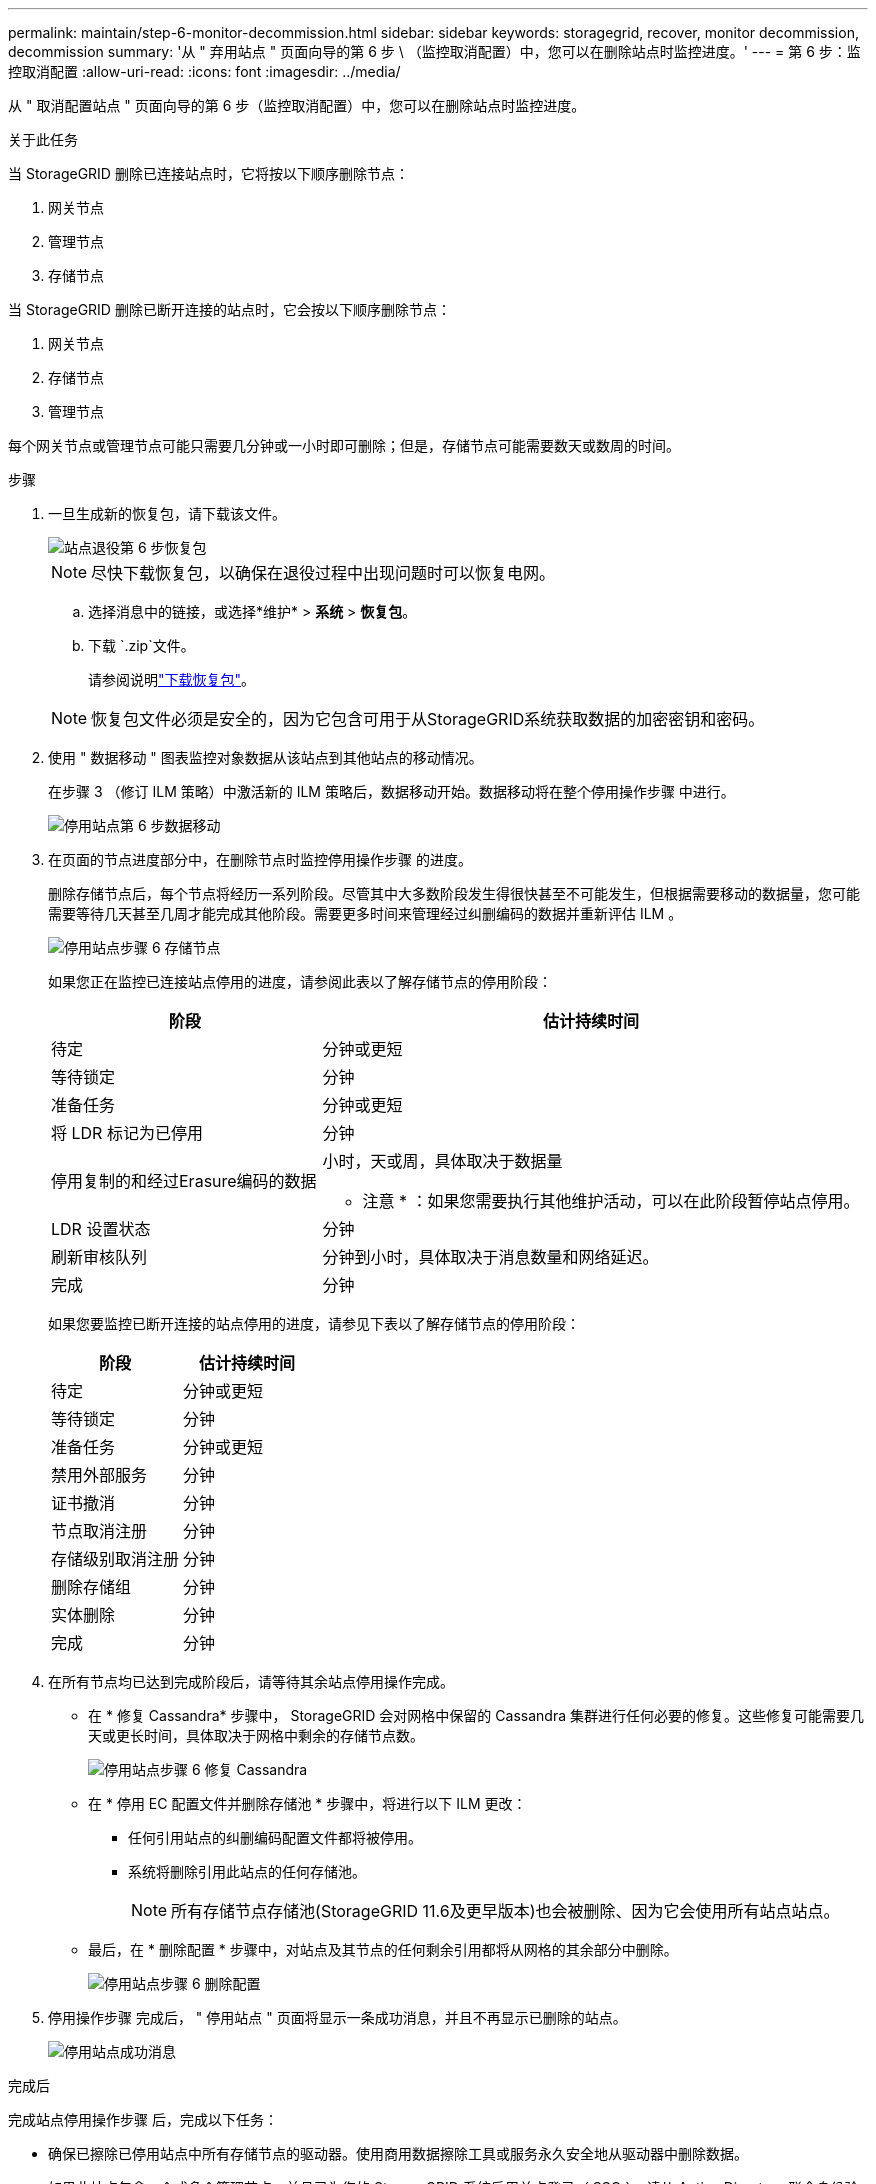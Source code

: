 ---
permalink: maintain/step-6-monitor-decommission.html 
sidebar: sidebar 
keywords: storagegrid, recover, monitor decommission, decommission 
summary: '从 " 弃用站点 " 页面向导的第 6 步 \ （监控取消配置）中，您可以在删除站点时监控进度。' 
---
= 第 6 步：监控取消配置
:allow-uri-read: 
:icons: font
:imagesdir: ../media/


[role="lead"]
从 " 取消配置站点 " 页面向导的第 6 步（监控取消配置）中，您可以在删除站点时监控进度。

.关于此任务
当 StorageGRID 删除已连接站点时，它将按以下顺序删除节点：

. 网关节点
. 管理节点
. 存储节点


当 StorageGRID 删除已断开连接的站点时，它会按以下顺序删除节点：

. 网关节点
. 存储节点
. 管理节点


每个网关节点或管理节点可能只需要几分钟或一小时即可删除；但是，存储节点可能需要数天或数周的时间。

.步骤
. 一旦生成新的恢复包，请下载该文件。
+
image::../media/decommission_site_step_6_recovery_package.png[站点退役第 6 步恢复包]

+

NOTE: 尽快下载恢复包，以确保在退役过程中出现问题时可以恢复电网。

+
.. 选择消息中的链接，或选择*维护* > *系统* > *恢复包*。
.. 下载 `.zip`文件。
+
请参阅说明link:downloading-recovery-package.html["下载恢复包"]。



+

NOTE: 恢复包文件必须是安全的，因为它包含可用于从StorageGRID系统获取数据的加密密钥和密码。

. 使用 " 数据移动 " 图表监控对象数据从该站点到其他站点的移动情况。
+
在步骤 3 （修订 ILM 策略）中激活新的 ILM 策略后，数据移动开始。数据移动将在整个停用操作步骤 中进行。

+
image::../media/decommission_site_step_6_data_movement.png[停用站点第 6 步数据移动]

. 在页面的节点进度部分中，在删除节点时监控停用操作步骤 的进度。
+
删除存储节点后，每个节点将经历一系列阶段。尽管其中大多数阶段发生得很快甚至不可能发生，但根据需要移动的数据量，您可能需要等待几天甚至几周才能完成其他阶段。需要更多时间来管理经过纠删编码的数据并重新评估 ILM 。

+
image::../media/decommission_site_step_6_storage_node.png[停用站点步骤 6 存储节点]

+
如果您正在监控已连接站点停用的进度，请参阅此表以了解存储节点的停用阶段：

+
[cols="1a,2a"]
|===
| 阶段 | 估计持续时间 


 a| 
待定
 a| 
分钟或更短



 a| 
等待锁定
 a| 
分钟



 a| 
准备任务
 a| 
分钟或更短



 a| 
将 LDR 标记为已停用
 a| 
分钟



 a| 
停用复制的和经过Erasure编码的数据
 a| 
小时，天或周，具体取决于数据量

* 注意 * ：如果您需要执行其他维护活动，可以在此阶段暂停站点停用。



 a| 
LDR 设置状态
 a| 
分钟



 a| 
刷新审核队列
 a| 
分钟到小时，具体取决于消息数量和网络延迟。



 a| 
完成
 a| 
分钟

|===
+
如果您要监控已断开连接的站点停用的进度，请参见下表以了解存储节点的停用阶段：

+
[cols="1a,1a"]
|===
| 阶段 | 估计持续时间 


 a| 
待定
 a| 
分钟或更短



 a| 
等待锁定
 a| 
分钟



 a| 
准备任务
 a| 
分钟或更短



 a| 
禁用外部服务
 a| 
分钟



 a| 
证书撤消
 a| 
分钟



 a| 
节点取消注册
 a| 
分钟



 a| 
存储级别取消注册
 a| 
分钟



 a| 
删除存储组
 a| 
分钟



 a| 
实体删除
 a| 
分钟



 a| 
完成
 a| 
分钟

|===
. 在所有节点均已达到完成阶段后，请等待其余站点停用操作完成。
+
** 在 * 修复 Cassandra* 步骤中， StorageGRID 会对网格中保留的 Cassandra 集群进行任何必要的修复。这些修复可能需要几天或更长时间，具体取决于网格中剩余的存储节点数。
+
image::../media/decommission_site_step_6_repair_cassandra.png[停用站点步骤 6 修复 Cassandra]

** 在 * 停用 EC 配置文件并删除存储池 * 步骤中，将进行以下 ILM 更改：
+
*** 任何引用站点的纠删编码配置文件都将被停用。
*** 系统将删除引用此站点的任何存储池。
+

NOTE: 所有存储节点存储池(StorageGRID 11.6及更早版本)也会被删除、因为它会使用所有站点站点。



** 最后，在 * 删除配置 * 步骤中，对站点及其节点的任何剩余引用都将从网格的其余部分中删除。
+
image::../media/decommission_site_step_6_remove_configuration.png[停用站点步骤 6 删除配置]



. 停用操作步骤 完成后， " 停用站点 " 页面将显示一条成功消息，并且不再显示已删除的站点。
+
image::../media/decommission_site_success_message.png[停用站点成功消息]



.完成后
完成站点停用操作步骤 后，完成以下任务：

* 确保已擦除已停用站点中所有存储节点的驱动器。使用商用数据擦除工具或服务永久安全地从驱动器中删除数据。
* 如果此站点包含一个或多个管理节点，并且已为您的 StorageGRID 系统启用单点登录（ SSO ），请从 Active Directory 联合身份验证服务（ AD FS ）中删除此站点的所有依赖方信任。
* 在已连接站点停用操作步骤 期间正常关闭节点后，请删除关联的虚拟机。

